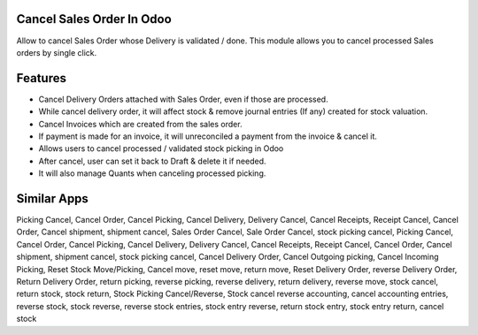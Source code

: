 =============================
Cancel Sales Order In Odoo
=============================
Allow to cancel Sales Order whose Delivery is validated / done.
This module allows you to cancel processed Sales orders by single click.

========
Features
========
* Cancel Delivery Orders attached with Sales Order, even if those are processed.
* While cancel delivery order, it will affect stock & remove journal entries (If any) created for stock valuation.
* Cancel Invoices which are created from the sales order.
* If payment is made for an invoice, it will unreconciled a payment from the invoice & cancel it.
* Allows users to cancel processed / validated stock picking in Odoo
* After cancel, user can set it back to Draft & delete it if needed.
* It will also manage Quants when canceling processed picking.

============
Similar Apps
============
Picking Cancel, Cancel Order, Cancel Picking, Cancel Delivery, Delivery Cancel, Cancel Receipts, Receipt Cancel, Cancel Order, Cancel shipment,
shipment cancel, Sales Order Cancel, Sale Order Cancel, stock picking cancel, Picking Cancel, Cancel Order, Cancel Picking, Cancel Delivery, Delivery Cancel, Cancel Receipts, Receipt Cancel, Cancel Order, Cancel shipment,
shipment cancel, stock picking cancel, Cancel Delivery Order, Cancel Outgoing picking, Cancel Incoming Picking, Reset Stock Move/Picking,
Cancel move, reset move, return move, Reset Delivery Order, reverse Delivery Order, Return Delivery Order, return picking, reverse picking, reverse delivery, return delivery, reverse move, stock cancel, return stock, stock return, Stock Picking Cancel/Reverse, Stock cancel reverse accounting, cancel accounting entries, reverse stock, stock reverse, reverse stock entries, stock entry reverse, return stock entry, stock entry return, cancel stock
